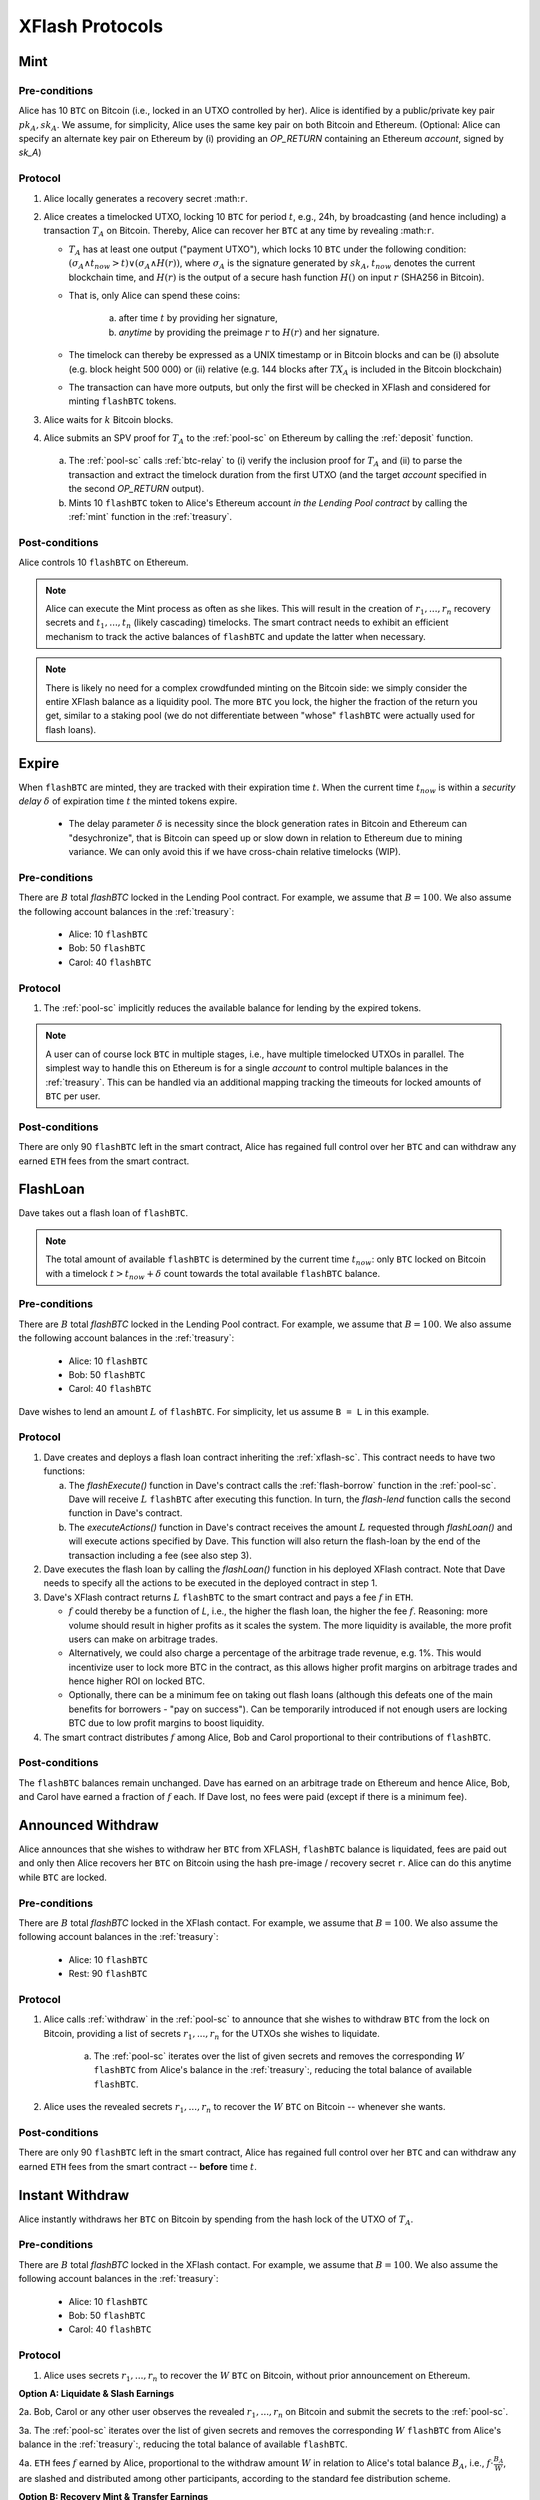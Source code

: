 XFlash Protocols
================

.. _mint-protocol:

Mint 
-----

Pre-conditions
..............

Alice has 10 ``BTC`` on Bitcoin (i.e., locked in an UTXO controlled by her). Alice is identified by a public/private key pair :math:`pk_A, sk_A`. We assume, for simplicity, Alice uses the same key pair on both Bitcoin and Ethereum.
(Optional: Alice can specify an alternate key pair on Ethereum by (i) providing an `OP_RETURN` containing an Ethereum `account`, signed by `sk_A`)


Protocol
........

1. Alice locally generates a recovery secret :math:``r``. 

2. Alice creates a timelocked UTXO, locking 10 ``BTC`` for period :math:`t`, e.g., 24h, by broadcasting (and hence including) a transaction :math:`T_A` on Bitcoin. Thereby, Alice can recover her ``BTC`` at any time by revealing :math:``r``.
 
   * :math:`T_A` has at least one output ("payment UTXO"), which locks 10 ``BTC`` under the following condition: :math:`(\sigma_A \land t_{now} > t) \lor (\sigma_A \land H(r))`, where :math:`\sigma_A` is the signature generated by :math:`sk_A`, :math:`t_{now}` denotes the current blockchain time, and :math:`H(r)` is the output of a secure hash function :math:`H()` on input :math:`r` (SHA256 in Bitcoin).  
   * That is, only Alice can spend these coins:

      a. after time :math:`t` by providing her signature,
      b.  `anytime` by providing the preimage :math:`r` to :math:`H(r)` and her signature. 
   * The timelock can thereby be expressed as a UNIX timestamp or in Bitcoin blocks and can be (i) absolute (e.g. block height 500 000) or (ii) relative (e.g. 144 blocks after :math:`TX_A` is included in the Bitcoin blockchain)  
   * The transaction can have more outputs, but only the first will be checked in XFlash and considered for minting ``flashBTC`` tokens.

3. Alice waits for :math:`k` Bitcoin blocks.

4. Alice submits an SPV proof for :math:`T_A` to the :ref:`pool-sc` on Ethereum by calling the :ref:`deposit` function.


  a) The :ref:`pool-sc` calls :ref:`btc-relay` to (i) verify the inclusion proof for :math:`T_A` and (ii) to parse the transaction and extract the timelock duration from the first UTXO (and the target  `account` specified in the second `OP_RETURN` output).

  b) Mints 10 ``flashBTC`` token to Alice's Ethereum account `in the Lending Pool contract` by calling the :ref:`mint` function in the :ref:`treasury`.

Post-conditions
...............

Alice controls 10 ``flashBTC`` on Ethereum.


.. note:: Alice can execute the Mint process as often as she likes. This will result in the creation of :math:`r_1, ..., r_n` recovery secrets and :math:`t_1, ..., t_n` (likely cascading) timelocks. The smart contract needs to exhibit an efficient mechanism to track the active balances of ``flashBTC`` and update the latter when necessary.

.. note:: There is likely no need for a complex crowdfunded minting on the Bitcoin side: we simply consider the entire XFlash balance as a liquidity pool. The more ``BTC`` you lock, the higher the fraction of the return you get, similar to a staking pool (we do not differentiate between "whose" ``flashBTC`` were actually used for flash loans).

Expire
-------

When ``flashBTC`` are minted, they are tracked with their expiration time :math:`t`. When the current time :math:`t_{now}` is within a *security delay* :math:`\delta` of  expiration time :math:`t` the minted tokens expire.

  * The delay parameter :math:`\delta` is necessity since the block generation rates in Bitcoin and Ethereum can "desychronize", that is Bitcoin can speed up or slow down in relation to Ethereum due to mining variance. We can only avoid this if we have cross-chain relative timelocks (WIP).

Pre-conditions
..............

There are :math:`B` total `flashBTC` locked in the Lending Pool contract. For example, we assume that :math:`B = 100`.
We also assume the following account balances in the :ref:`treasury`:

   * Alice: 10 ``flashBTC``
   * Bob: 50 ``flashBTC``
   * Carol: 40 ``flashBTC``


Protocol
.........

1. The :ref:`pool-sc` implicitly reduces the available balance for lending by the expired tokens. 

.. note:: A user can of course lock ``BTC`` in multiple stages, i.e., have multiple timelocked UTXOs in parallel. The simplest way to handle this on Ethereum is for a single *account* to control multiple balances in the :ref:`treasury`. This can be handled via an additional mapping tracking the timeouts for locked amounts of ``BTC`` per user.

Post-conditions
................

There are only 90 ``flashBTC`` left in the smart contract, Alice has regained full control over her ``BTC`` and can withdraw any earned ``ETH`` fees from the smart contract.

.. _flashloan-protocol:

FlashLoan
---------

Dave takes out a flash loan of ``flashBTC``.

.. note:: The total amount of available ``flashBTC`` is determined by the current time :math:`t_{now}`: only ``BTC`` locked on Bitcoin with a timelock :math:`t > t_{now} + \delta` count towards the total available ``flashBTC`` balance. 

Pre-conditions
..............

There are :math:`B` total `flashBTC` locked in the Lending Pool contract. For example, we assume that :math:`B = 100`.
We also assume the following account balances in the :ref:`treasury`:

   * Alice: 10 ``flashBTC``
   * Bob: 50 ``flashBTC``
   * Carol: 40 ``flashBTC``


Dave wishes to lend an amount :math:`L` of ``flashBTC``.
For simplicity, let us assume ``B = L`` in this example.

Protocol
........

1. Dave creates and deploys a flash loan contract inheriting the :ref:`xflash-sc`. This contract needs to have two functions:

   a. The `flashExecute()` function in Dave's contract calls the :ref:`flash-borrow` function in the :ref:`pool-sc`. Dave will receive :math:`L` ``flashBTC`` after executing this function. In turn, the `flash-lend` function calls the second function in Dave's contract.

   b. The `executeActions()` function in Dave's contract receives the amount :math:`L` requested through `flashLoan()` and will execute actions specified by Dave. This function will also return the flash-loan by the end of the transaction including a fee (see also step 3).

2. Dave executes the flash loan by calling the `flashLoan()` function in his deployed XFlash contract. Note that Dave needs to specify all the actions to be executed in the deployed contract in step 1.

3. Dave's XFlash contract returns :math:`L` ``flashBTC`` to the smart contract and pays a fee :math:`f` in ``ETH``.

   * :math:`f` could thereby be a function of `L`, i.e., the higher the flash loan, the higher the fee :math:`f`. Reasoning: more volume should result in higher profits as it scales the system. The more liquidity is available, the more profit users can make on arbitrage trades. 
   * Alternatively, we could also charge a percentage of the arbitrage trade revenue, e.g. 1%. This would incentivize user to lock more BTC in the contract, as this allows higher profit margins on arbitrage trades and hence higher ROI on locked BTC.
   * Optionally, there can be a minimum fee on taking out flash loans (although this defeats one of the main benefits for borrowers - "pay on success"). Can be temporarily introduced if not enough users are locking BTC due to low profit margins to boost liquidity.

4. The smart contract distributes :math:`f` among Alice, Bob and Carol proportional to their contributions of ``flashBTC``.


Post-conditions
...............

The ``flashBTC`` balances remain unchanged. 
Dave has earned on an arbitrage trade on Ethereum and hence Alice, Bob, and Carol have earned a fraction of :math:`f` each. If Dave lost, no fees were paid (except if there is a minimum fee).



Announced Withdraw 
------------------

Alice announces that she wishes to withdraw her ``BTC`` from XFLASH, ``flashBTC`` balance is liquidated, fees are paid out and only then Alice recovers her ``BTC`` on Bitcoin using the hash pre-image / recovery secret ``r``. Alice can do this anytime while ``BTC`` are locked.

Pre-conditions
..............
There are :math:`B` total `flashBTC` locked in the XFlash contact. For example, we assume that :math:`B = 100`.
We also assume the following account balances in the :ref:`treasury`:

   * Alice: 10 ``flashBTC``
   * Rest: 90 ``flashBTC``


Protocol
........

1. Alice calls :ref:`withdraw` in the :ref:`pool-sc` to announce that she wishes to withdraw ``BTC`` from the lock on Bitcoin, providing a list of secrets :math:`r_1, ..., r_n` for the UTXOs she wishes to liquidate.

    a. The :ref:`pool-sc` iterates over the list of given secrets and removes the corresponding :math:`W` ``flashBTC`` from Alice's balance in the :ref:`treasury`:, reducing the total balance of available ``flashBTC``. 

2. Alice uses the revealed secrets :math:`r_1, ..., r_n` to recover the :math:`W` ``BTC`` on Bitcoin -- whenever she wants. 

Post-conditions
...............
There are only 90 ``flashBTC`` left in the smart contract, Alice has regained full control over her ``BTC`` and can withdraw any earned ``ETH`` fees from the smart contract -- **before** time :math:`t`.


Instant Withdraw
-----------------
Alice instantly withdraws her  ``BTC`` on Bitcoin by spending from the hash lock of the UTXO of :math:`T_A`. 

Pre-conditions
..............
There are :math:`B` total `flashBTC` locked in the XFlash contact. For example, we assume that :math:`B = 100`.
We also assume the following account balances in the :ref:`treasury`:

   * Alice: 10 ``flashBTC``
   * Bob: 50 ``flashBTC``
   * Carol: 40 ``flashBTC``

Protocol
.........

1.  Alice uses secrets :math:`r_1, ..., r_n` to recover the :math:`W` ``BTC`` on Bitcoin, without prior announcement on Ethereum.


**Option A: Liquidate & Slash Earnings** 

2a. Bob, Carol or any other user observes the revealed :math:`r_1, ..., r_n` on Bitcoin and submit the secrets to the :ref:`pool-sc`. 

3a. The :ref:`pool-sc` iterates over the list of given secrets and removes the corresponding :math:`W` ``flashBTC`` from Alice's balance in the :ref:`treasury`:, reducing the total balance of available ``flashBTC``. 

4a. ``ETH`` fees :math:`f` earned by Alice, proportional to the withdraw amount :math:`W` in relation to Alice's total balance :math:`B_A`, i.e., :math:`f \cdot \frac{B_A}{W}`, are slashed and distributed among other participants, according to the standard fee distribution scheme.

**Option B: Recovery Mint & Transfer Earnings** 

2b. Bob (or Carol or any other user) observes the revealed :math:`r_1, ..., r_n` on Bitcoin.

3b. Bob locks :math:`L_B` ``BTC`` on Bitcoin (such that :math:`L_B \geq W`) in a "timelock & hash recovery" transaction :math:`T_B` (same as used in :ref:`mint-protocol`) with a timelock :math:`t_B`, such that :math:`t_B \geq max(t_1, ..., t_n)` (i.e., Bob's timelock must be greater or equal to the highest timelock of the UTXOs recovered by Alice).

.. note:: Bob can also execute this "recovery-mint" protocol separately for each recovered UTXO / revealed secret :math:`r_i | i \in \{1..m\}, m \leq n`, allowing him to split his ``BTC`` across more fine-grained timelocks :math:`t_{(B,1)} \geq t_1, ..., t_{(B,m)} \geq t_m` rather than a single, likely higher, timelock :math:`t_B \geq max(t_1, ..., t_m)`.

4b. Bob executes a so called "recover mint": Bob submits a transaction inclusion proof for :math:`T_B` alongside the secrets :math:`r_1, ..., r_n` revealed by Alice to the :ref:`recovery_mint` function in the :ref:`pool-sc`

5b. The :ref:`pool-sc` iterates over the list of given secrets and removes the corresponding :math:`W` ``flashBTC`` from Alice's balance in the :ref:`treasury`:, reducing the total balance of available ``flashBTC``. 

6b. ``ETH`` fees :math:`f` earned by Alice, proportional to the withdraw amount :math:`W` in relation to Alice's total balance :math:`B_A`, i.e., :math:`f \cdot \frac{B_A}{W}`, are slashed and allocated to Bob.

Post-conditions
...............
There are only 90 ``flashBTC`` left in the ref:`treasury`, Alice has regained full control over her ``BTC`` **before** time :math:`t`, **BUT** has lost the right to any earned fees. The fees are, e.g. distributed among other participants, depending on the executed scheme.



Extend 
------

Alice extends the timelock of her locked 10 BTC by renewing the timelock of :math:`TX_A` **before** :math:`t - \delta` by spending from the hash lock.

.. todo:: Write up. Comments below have already been incorporated. TODO: reduce number of on-chain ETH transactions.

.. warning:: Problem: we need to extend the timelock **before** time :math:`t`, but need to do this without enabling Alice to spend the BTC in a "burn" before time :math:`t`. TODO for @Alexei: figure out how to do this. 

.. note:: Dominik: That problem is solved when you don't have a burn function. If Alice does not extend, she is no longer part of the pool.

.. note:: Idea: ``burn`` transaction has an additional hash lock - revealed, anyone can use the hash-preimage to ``burn`` Alices *flashBTC* balance in the contract. The "burn" transaction thereby disburses any ETH fees earned by Alice among all honest participants. Caveat: Alice (and other BTC holders) must not be able to take out the ETH earning while the BTC lock is active - IMHO okay (similar to a savings contract). Nice side-effect: users can take out their coins **at any time** by spending from the hash lock on Bitcoin. If they announce this upfront, then they do not lose and earned fees (or only lose a fraction, to pay to the watchtower fees). **Main drawback**: needs some sort of watchtower watching the locked BTC account.

.. note:: Dominik: I think that puts a lot of burden on Alice and creates a dependency from Ethereum to Bitcoin. The beauty of the existing protocol was that there was no depdency from Ethereum to Bitcoin.

Pre-conditions
..............

There are :math:`B` total `flashBTC` locked in the XFlash contact. For example, we assume that :math:`B = 100`.
We also assume the following account balances in the :ref:`treasury`:

   * Alice: 10 ``flashBTC``
   * Bob: 50 ``flashBTC``
   * Carol: 40 ``flashBTC``


Protocol
........

.. note:: The extend protocol is a variation of the minting protocol.

1. Alice spends her previously locked UTXO with expirey at :math:`t_p` (used in the :ref:`deposit` function) and creates a new timelocked UTXO, locking 10 ``BTC`` for period :math:`t`, e.g., 24h, by broadcasting (and hence including) a transaction :math:`T_A` on Bitcoin
 
   * :math:`T_A` has at least one output, which locks 10 ``BTC`` under the following condition: :math:`\sigma_A \land t_{now} > t`, where :math:`\sigma_A` is the signature generated by :math:`sk_A`.  
   * That is, only Alice can spend these coins after time :math:`t` (can be expressed in a UNIX timestamp or in Bitcoin blocks) and can be (i) absolute (e.g. block height 500 000) or (ii) relative (e.g. 144 blocks after :math:`TX_A` is included in the Bitcoin blockchain)  
   * The transaction can have more outputs, but only the first will be checked in XFlash and considered for minting ``flashBTC`` tokens.

2. Alice waits for :math:`k` Bitcoin blocks.

3. Alice submits an SPV proof for :math:`T_A` to the :ref:`pool-sc` on Ethereum by calling the :ref:`extend` function at time :math:`t_{submit}`.


  a) The :ref:`pool-sc` calls :ref:`btc-relay` to (i) verify the inclusion proof for :math:`T_A` and (ii) to parse the transaction and extract the timelock duration from the first UTXO (and the target  `account` specified in the second `OP_RETURN` output).

  b) Checks if the time of submitting the proof :math:`t_{submit}` is within the time of the initially locked ``flashBTC``, i.e. :math:`t_{submit} \leq t_{p} - \delta`.
  
    i) If at the time of submission Alice's previously minted ``flashBTC`` have not expired, Alice's previously minted ``flashBTC`` are extended from :math:`t_p` to time :math:`t`. 
    ii) Else, mints 10 ``flashBTC`` token to Alice's Ethereum account `in the Lending Pool contract` by calling the :ref:`mint` function in the :ref:`treasury`.



Post-conditions
...............
There balance of 100 ``flashBTC`` remains unchanged.


.. note:: We could introduce an `auction` protocol: if Alice takes out her BTC before the timelock expires, any user on a first-come-first-served basis can flag this (submitting Alice's secret or an SPV proof) and locking the equivalent amount of BTC to claim all fees earned by Alice. 

